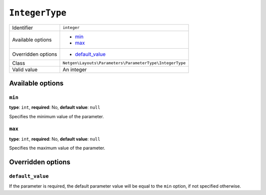 ``IntegerType``
===============

+--------------------+---------------------------------------------------------+
| Identifier         | ``integer``                                             |
+--------------------+---------------------------------------------------------+
| Available options  | - `min`_                                                |
|                    | - `max`_                                                |
+--------------------+---------------------------------------------------------+
| Overridden options | - `default_value`_                                      |
+--------------------+---------------------------------------------------------+
| Class              | ``Netgen\Layouts\Parameters\ParameterType\IntegerType`` |
+--------------------+---------------------------------------------------------+
| Valid value        | An integer                                              |
+--------------------+---------------------------------------------------------+

Available options
-----------------

``min``
~~~~~~~

**type**: ``int``, **required**: No, **default value**: ``null``

Specifies the minimum value of the parameter.

``max``
~~~~~~~

**type**: ``int``, **required**: No, **default value**: ``null``

Specifies the maximum value of the parameter.

Overridden options
------------------

``default_value``
~~~~~~~~~~~~~~~~~

If the parameter is required, the default parameter value will be equal to the
``min`` option, if not specified otherwise.
